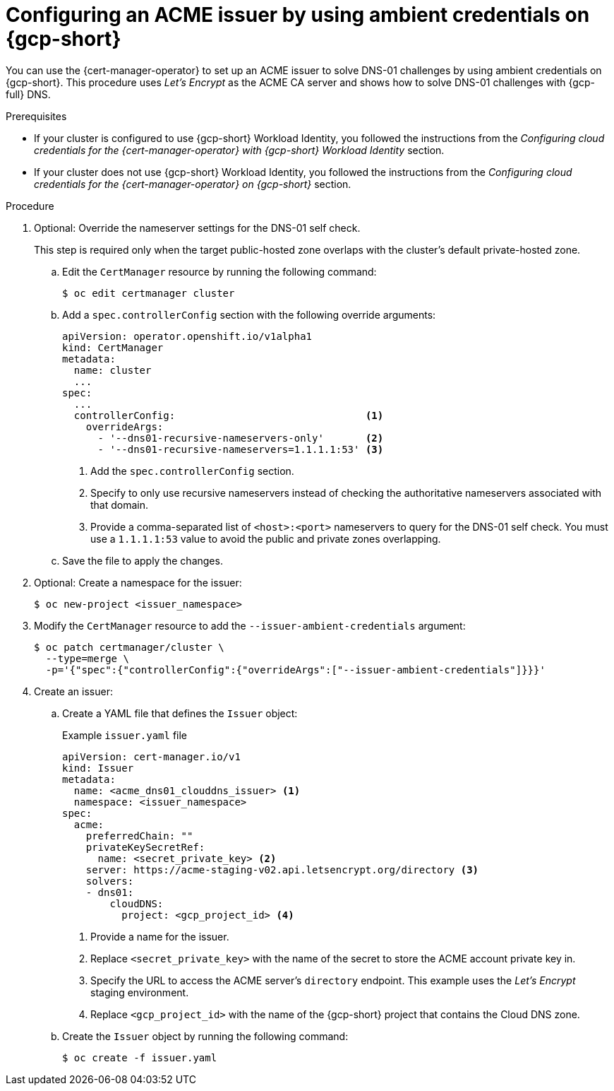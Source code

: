 // Module included in the following assemblies:
//
// * security/cert_manager_operator/cert-manager-operator-issuer-acme.adoc

:_mod-docs-content-type: PROCEDURE
[id="cert-manager-acme-dns01-ambient-gcp_{context}"]
= Configuring an ACME issuer by using ambient credentials on {gcp-short}

You can use the {cert-manager-operator} to set up an ACME issuer to solve DNS-01 challenges by using ambient credentials on {gcp-short}. This procedure uses _Let's Encrypt_ as the ACME CA server and shows how to solve DNS-01 challenges with {gcp-full} DNS.

.Prerequisites

* If your cluster is configured to use {gcp-short} Workload Identity, you followed the instructions from the _Configuring cloud credentials for the {cert-manager-operator} with {gcp-short} Workload Identity_ section.
* If your cluster does not use {gcp-short} Workload Identity, you followed the instructions from the _Configuring cloud credentials for the {cert-manager-operator} on {gcp-short}_ section.

.Procedure

. Optional: Override the nameserver settings for the DNS-01 self check.
+
This step is required only when the target public-hosted zone overlaps with the cluster's default private-hosted zone.

.. Edit the `CertManager` resource by running the following command:
+
[source,terminal]
----
$ oc edit certmanager cluster
----

.. Add a `spec.controllerConfig` section with the following override arguments:
+
[source,yaml]
----
apiVersion: operator.openshift.io/v1alpha1
kind: CertManager
metadata:
  name: cluster
  ...
spec:
  ...
  controllerConfig:                                <1>
    overrideArgs:
      - '--dns01-recursive-nameservers-only'       <2>
      - '--dns01-recursive-nameservers=1.1.1.1:53' <3>
----
<1> Add the `spec.controllerConfig` section.
<2> Specify to only use recursive nameservers instead of checking the authoritative nameservers associated with that domain.
<3> Provide a comma-separated list of `<host>:<port>` nameservers to query for the DNS-01 self check. You must use a `1.1.1.1:53` value to avoid the public and private zones overlapping.

.. Save the file to apply the changes.

. Optional: Create a namespace for the issuer:
+
[source,terminal]
----
$ oc new-project <issuer_namespace>
----

. Modify the `CertManager` resource to add the `--issuer-ambient-credentials` argument:
+
[source,terminal]
----
$ oc patch certmanager/cluster \
  --type=merge \
  -p='{"spec":{"controllerConfig":{"overrideArgs":["--issuer-ambient-credentials"]}}}'
----

. Create an issuer:

.. Create a YAML file that defines the `Issuer` object:
+
.Example `issuer.yaml` file
[source,yaml]
----
apiVersion: cert-manager.io/v1
kind: Issuer
metadata:
  name: <acme_dns01_clouddns_issuer> <1>
  namespace: <issuer_namespace>
spec:
  acme:
    preferredChain: ""
    privateKeySecretRef:
      name: <secret_private_key> <2>
    server: https://acme-staging-v02.api.letsencrypt.org/directory <3>
    solvers:
    - dns01:
        cloudDNS:
          project: <gcp_project_id> <4>
----
<1> Provide a name for the issuer.
<2> Replace `<secret_private_key>` with the name of the secret to store the ACME account private key in.
<3> Specify the URL to access the ACME server's `directory` endpoint. This example uses the _Let's Encrypt_ staging environment.
<4> Replace `<gcp_project_id>` with the name of the {gcp-short} project that contains the Cloud DNS zone.

.. Create the `Issuer` object by running the following command:
+
[source,terminal]
----
$ oc create -f issuer.yaml
----